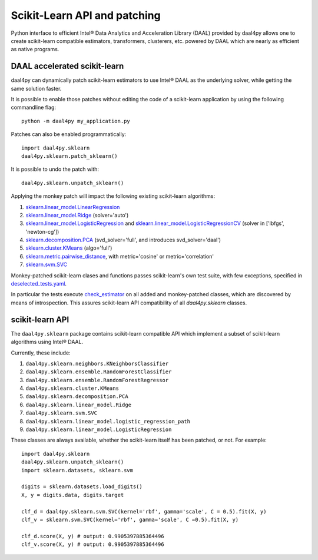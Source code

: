 .. _sklearn:

#############################
Scikit-Learn API and patching
#############################

Python interface to efficient Intel® Data Analytics and Acceleration Library
(DAAL) provided by daal4py allows one to create scikit-learn compatible
estimators, transformers, clusterers, etc. powered by DAAL which are nearly as
efficient as native programs.

.. _sklearn_patches:

DAAL accelerated scikit-learn
------------------------------

daal4py can dynamically patch scikit-learn estimators to use Intel® DAAL as the
underlying solver, while getting the same solution faster.

It is possible to enable those patches without editing the code of a
scikit-learn application by using the following commandline flag::

    python -m daal4py my_application.py

Patches can also be enabled programmatically::

    import daal4py.sklearn
    daal4py.sklearn.patch_sklearn()

It is possible to undo the patch with::

    daal4py.sklearn.unpatch_sklearn()

Applying the monkey patch will impact the following existing scikit-learn
algorithms:

1. `sklearn.linear_model.LinearRegression <https://scikit-learn.org/stable/modules/generated/sklearn.linear_model.LinearRegression.html>`__
2. `sklearn.linear_model.Ridge <https://scikit-learn.org/stable/modules/generated/sklearn.linear_model.Ridge.html>`__ (solver='auto')
3. `sklearn.linear_model.LogisticRegression <https://scikit-learn.org/stable/modules/generated/sklearn.linear_model.LogisticRegression.html>`__ and `sklearn.linear_model.LogisticRegressionCV <https://scikit-learn.org/stable/modules/generated/sklearn.linear_model.LogisticRegressionCV.html>`__ (solver in ['lbfgs', 'newton-cg'])
4. `sklearn.decomposition.PCA <https://scikit-learn.org/stable/modules/generated/sklearn.decomposition.PCA.html>`__ (svd_solver='full', and introduces svd_solver='daal')
5. `sklearn.cluster.KMeans <https://scikit-learn.org/stable/modules/generated/sklearn.cluster.KMeans.html>`__ (algo='full')
6. `sklearn.metric.pairwise_distance <https://scikit-learn.org/stable/modules/generated/sklearn.metrics.pairwise_distances.html>`__, with metric='cosine' or metric='correlation'
7. `sklearn.svm.SVC <https://scikit-learn.org/stable/modules/generated/sklearn.svm.SVC.html>`__

Monkey-patched scikit-learn clases and functions passes scikit-learn's own test
suite, with few exceptions, specified in `deselected_tests.yaml
<https://github.com/IntelPython/daal4py/blob/master/deselected_tests.yaml>`__.

In particular the tests execute `check_estimator
<https://scikit-learn.org/stable/modules/generated/sklearn.utils.estimator_checks.check_estimator.html>`__
on all added and monkey-patched classes, which are discovered by means of
introspection. This assures scikit-learn API compatibility of all
`daal4py.sklearn` classes.

.. _sklearn_api:

scikit-learn API
----------------

The ``daal4py.sklearn`` package contains scikit-learn compatible API which
implement a subset of scikit-learn algorithms using Intel® DAAL.

Currently, these include:

1. ``daal4py.sklearn.neighbors.KNeighborsClassifier``
2. ``daal4py.sklearn.ensemble.RandomForestClassifier``
3. ``daal4py.sklearn.ensemble.RandomForestRegressor``
4. ``daal4py.sklearn.cluster.KMeans``
5. ``daal4py.sklearn.decomposition.PCA``
6. ``daal4py.sklearn.linear_model.Ridge``
7. ``daal4py.sklearn.svm.SVC``
8. ``daal4py.sklearn.linear_model.logistic_regression_path``
9. ``daal4py.sklearn.linear_model.LogisticRegression``

These classes are always available, whether the scikit-learn itself has been
patched, or not. For example::

    import daal4py.sklearn
    daal4py.sklearn.unpatch_sklearn()
    import sklearn.datasets, sklearn.svm

    digits = sklearn.datasets.load_digits()
    X, y = digits.data, digits.target

    clf_d = daal4py.sklearn.svm.SVC(kernel='rbf', gamma='scale', C = 0.5).fit(X, y)
    clf_v = sklearn.svm.SVC(kernel='rbf', gamma='scale', C =0.5).fit(X, y)

    clf_d.score(X, y) # output: 0.9905397885364496
    clf_v.score(X, y) # output: 0.9905397885364496
